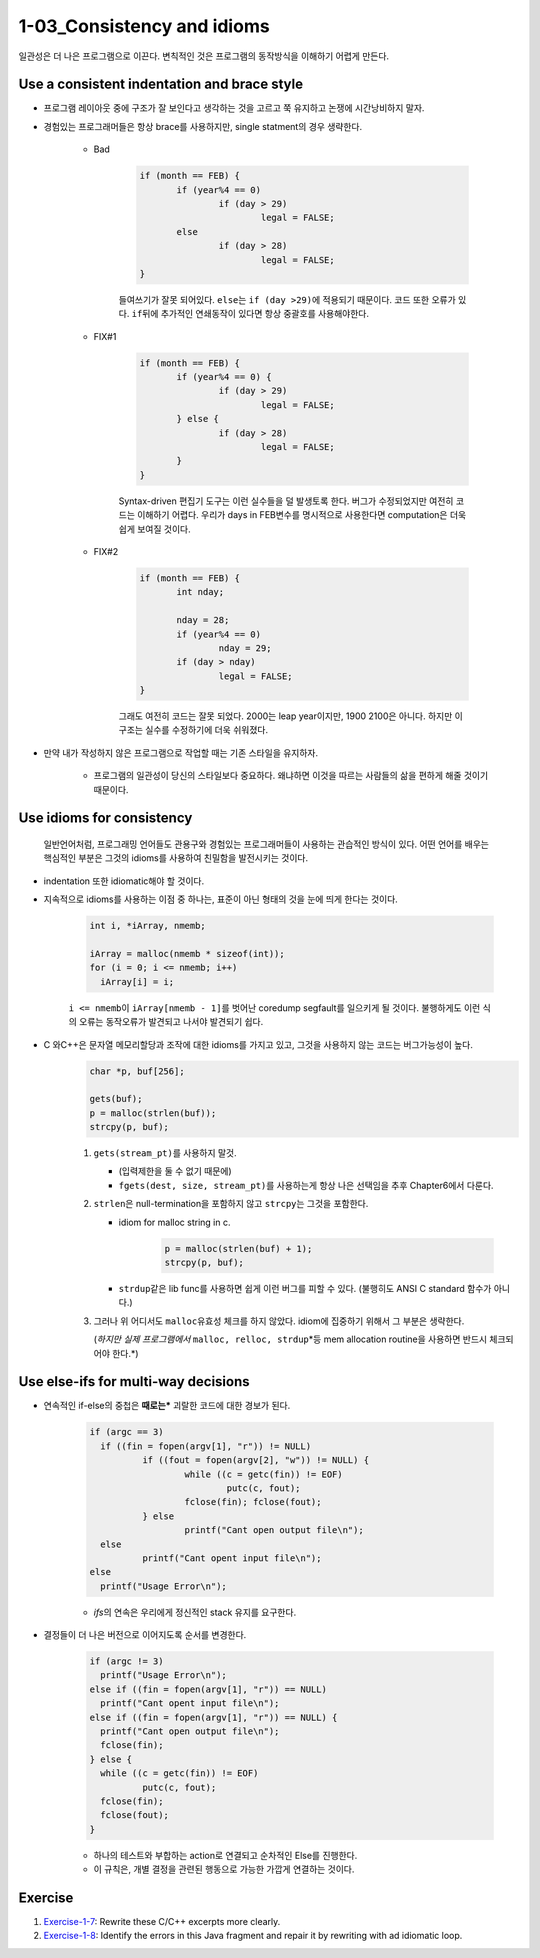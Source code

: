 1-03_Consistency and idioms
---------------------------

일관성은 더 나은 프로그램으로 이끈다.
변칙적인 것은 프로그램의 동작방식을 이해하기 어렵게 만든다.

Use a consistent indentation and brace style
^^^^^^^^^^^^^^^^^^^^^^^^^^^^^^^^^^^^^^^^^^^^

- 프로그램 레이아웃 중에 구조가 잘 보인다고 생각하는 것을 고르고 쭉 유지하고 논쟁에 시간낭비하지 말자.
- 경험있는 프로그래머들은 항상 brace를 사용하지만, single statment의 경우 생략한다.

   - Bad

      .. code-block:: c

         if (month == FEB) {
         	if (year%4 == 0)
         		if (day > 29)
         			legal = FALSE;
         	else
         		if (day > 28)
         			legal = FALSE;
         }

      들여쓰기가 잘못 되어있다. ``else``\는 ``if (day >29)``\에 적용되기 때문이다.
      코드 또한 오류가 있다. ``if``\뒤에 추가적인 연쇄동작이 있다면 항상 중괄호를 사용해야한다.

   - FIX#1

      .. code-block:: c

         if (month == FEB) {
         	if (year%4 == 0) {
         		if (day > 29)
         			legal = FALSE;
         	} else {
         		if (day > 28)
         			legal = FALSE;
         	}
         }

      Syntax-driven 편집기 도구는 이런 실수들을 덜 발생토록 한다.
      버그가 수정되었지만 여전히 코드는 이해하기 어렵다.
      우리가 days in FEB변수를 명시적으로 사용한다면 computation은 더욱 쉽게 보여질 것이다.

   - FIX#2

      .. code-block:: c

         if (month == FEB) {
         	int nday;

         	nday = 28;
         	if (year%4 == 0)
         		nday = 29;
         	if (day > nday)
         		legal = FALSE;
         }

      그래도 여전히 코드는 잘못 되었다.
      2000는 leap year이지만, 1900 2100은 아니다.
      하지만 이 구조는 실수를 수정하기에 더욱 쉬워졌다.

- 만약 내가 작성하지 않은 프로그램으로 작업할 때는 기존 스타일을 유지하자.

   - 프로그램의 일관성이 당신의 스타일보다 중요하다. 왜냐하면 이것을 따르는 사람들의 삶을 편하게 해줄 것이기 때문이다.

Use idioms for consistency
^^^^^^^^^^^^^^^^^^^^^^^^^^
   일반언어처럼, 프로그래밍 언어들도 관용구와 경험있는 프로그래머들이 사용하는 관습적인 방식이 있다.
   어떤 언어를 배우는 핵심적인 부분은 그것의 idioms를 사용하여 친밀함을 발전시키는 것이다.

- indentation 또한 idiomatic해야 할 것이다.
- 지속적으로 idioms를 사용하는 이점 중 하나는, 표준이 아닌 형태의 것을 눈에 띄게 한다는 것이다.

   .. code-block:: c

      int i, *iArray, nmemb;
      
      iArray = malloc(nmemb * sizeof(int));
      for (i = 0; i <= nmemb; i++)
      	iArray[i] = i;

   ``i <= nmemb``\이 ``iArray[nmemb - 1]``\를 벗어난 coredump segfault를 일으키게 될 것이다.
   불행하게도 이런 식의 오류는 동작오류가 발견되고 나서야 발견되기 쉽다.
- C 와C++은 문자열 메모리할당과 조작에 대한 idioms를 가지고 있고, 그것을 사용하지 않는 코드는 버그가능성이 높다.
   .. code-block:: c

      char *p, buf[256];
      
      gets(buf);
      p = malloc(strlen(buf));
      strcpy(p, buf);

   1. ``gets(stream_pt)``\를 사용하지 말것.

      - (입력제한을 둘 수 없기 때문에)
      - ``fgets(dest, size, stream_pt)``\를 사용하는게 항상 나은 선택임을 추후 Chapter6에서 다룬다.
   #. ``strlen``\은 null-termination을 포함하지 않고 ``strcpy``\는 그것을 포함한다.

      - idiom for malloc string in c. 

         .. code-block:: c

            p = malloc(strlen(buf) + 1);
            strcpy(p, buf);

      - ``strdup``\같은 lib func를 사용하면 쉽게 이런 버그를 피할 수 있다. (불행히도 ANSI C standard 함수가 아니다.)
   #. 그러나 위 어디서도 ``malloc``\유효성 체크를 하지 않았다. idiom에 집중하기 위해서 그 부분은 생략한다.

      (*하지만 실제 프로그램에서* ``malloc, relloc, strdup``\*등 mem allocation routine을 사용하면 반드시 체크되어야 한다.*)

Use else-ifs for multi-way decisions
^^^^^^^^^^^^^^^^^^^^^^^^^^^^^^^^^^^^

- 연속적인 if-else의 중첩은 **때로는*** 괴랄한 코드에 대한 경보가 된다.

   .. code-block:: c

      if (argc == 3)
      	if ((fin = fopen(argv[1], "r")) != NULL)
      		if ((fout = fopen(argv[2], "w")) != NULL) {
      			while ((c = getc(fin)) != EOF)
      				putc(c, fout);
      			fclose(fin); fclose(fout);
      		} else
      			printf("Cant open output file\n");
      	else
      		printf("Cant opent input file\n");
      else
      	printf("Usage Error\n");

   - *ifs*\의 연속은 우리에게 정신적인 stack 유지를 요구한다.

- 결정들이 더 나은 버전으로 이어지도록 순서를 변경한다.

   .. code-block:: c

      if (argc != 3)
      	printf("Usage Error\n");
      else if ((fin = fopen(argv[1], "r")) == NULL)
      	printf("Cant opent input file\n");
      else if ((fin = fopen(argv[1], "r")) == NULL) {
      	printf("Cant open output file\n");
      	fclose(fin);
      } else {
      	while ((c = getc(fin)) != EOF)
      		putc(c, fout);
      	fclose(fin);
      	fclose(fout);
      }

   - 하나의 테스트와 부합하는 action로 연결되고 순차적인 Else를 진행한다.
   - 이 규칙은, 개별 결정을 관련된 행동으로 가능한 가깝게 연결하는 것이다.

Exercise
^^^^^^^^

1. Exercise-1-7_\: Rewrite these C/C++ excerpts more clearly.
#. Exercise-1-8_\: Identify the errors in this Java fragment and repair it by rewriting with ad idiomatic loop.

.. _Exercise-1-7: ./srcs/ex1-7-rewrite_to_clear.c
.. _Exercise-1-8: ./srcs/ex1-8-find_error_and_repair.java
